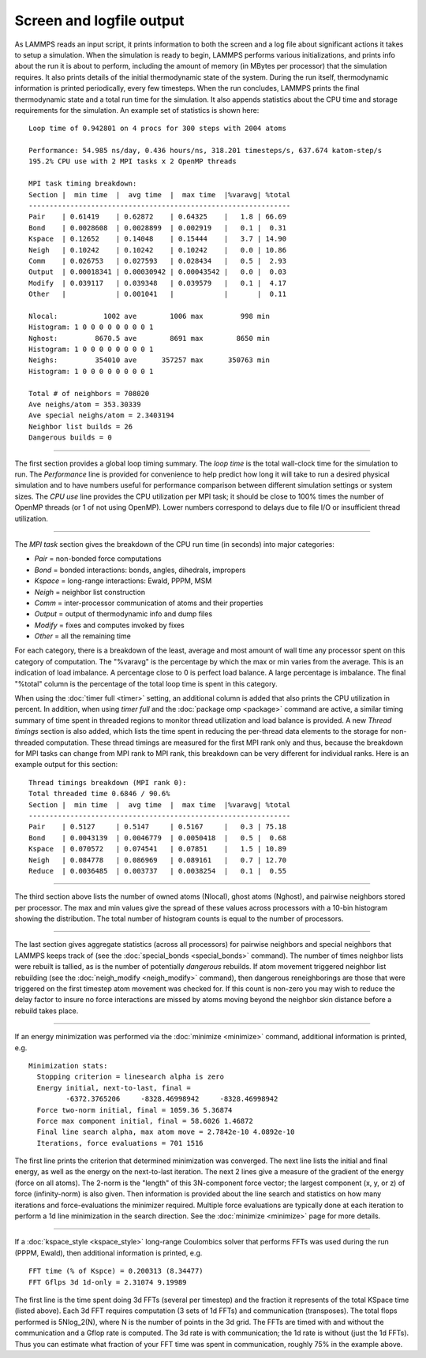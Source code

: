 Screen and logfile output
=========================

As LAMMPS reads an input script, it prints information to both the
screen and a log file about significant actions it takes to setup a
simulation.  When the simulation is ready to begin, LAMMPS performs
various initializations, and prints info about the run it is about to
perform, including the amount of memory (in MBytes per processor) that
the simulation requires.  It also prints details of the initial
thermodynamic state of the system.  During the run itself,
thermodynamic information is printed periodically, every few
timesteps.  When the run concludes, LAMMPS prints the final
thermodynamic state and a total run time for the simulation.  It also
appends statistics about the CPU time and storage requirements for the
simulation.  An example set of statistics is shown here:

.. parsed-literal::

   Loop time of 0.942801 on 4 procs for 300 steps with 2004 atoms

   Performance: 54.985 ns/day, 0.436 hours/ns, 318.201 timesteps/s, 637.674 katom-step/s
   195.2% CPU use with 2 MPI tasks x 2 OpenMP threads

   MPI task timing breakdown:
   Section \|  min time  \|  avg time  \|  max time  \|%varavg\| %total
   ---------------------------------------------------------------
   Pair    \| 0.61419    \| 0.62872    \| 0.64325    \|   1.8 \| 66.69
   Bond    \| 0.0028608  \| 0.0028899  \| 0.002919   \|   0.1 \|  0.31
   Kspace  \| 0.12652    \| 0.14048    \| 0.15444    \|   3.7 \| 14.90
   Neigh   \| 0.10242    \| 0.10242    \| 0.10242    \|   0.0 \| 10.86
   Comm    \| 0.026753   \| 0.027593   \| 0.028434   \|   0.5 \|  2.93
   Output  \| 0.00018341 \| 0.00030942 \| 0.00043542 \|   0.0 \|  0.03
   Modify  \| 0.039117   \| 0.039348   \| 0.039579   \|   0.1 \|  4.17
   Other   \|            \| 0.001041   \|            \|       \|  0.11

   Nlocal:           1002 ave        1006 max         998 min
   Histogram: 1 0 0 0 0 0 0 0 0 1
   Nghost:         8670.5 ave        8691 max        8650 min
   Histogram: 1 0 0 0 0 0 0 0 0 1
   Neighs:         354010 ave      357257 max      350763 min
   Histogram: 1 0 0 0 0 0 0 0 0 1

   Total # of neighbors = 708020
   Ave neighs/atom = 353.30339
   Ave special neighs/atom = 2.3403194
   Neighbor list builds = 26
   Dangerous builds = 0

----------

The first section provides a global loop timing summary. The *loop time*
is the total wall-clock time for the simulation to run.  The
*Performance* line is provided for convenience to help predict how long
it will take to run a desired physical simulation and to have numbers
useful for performance comparison between different simulation settings
or system sizes.  The *CPU use* line provides the CPU utilization per
MPI task; it should be close to 100% times the number of OpenMP threads
(or 1 of not using OpenMP).  Lower numbers correspond to delays due to
file I/O or insufficient thread utilization.

----------

The *MPI task* section gives the breakdown of the CPU run time (in
seconds) into major categories:

* *Pair* = non-bonded force computations
* *Bond* = bonded interactions: bonds, angles, dihedrals, impropers
* *Kspace* = long-range interactions: Ewald, PPPM, MSM
* *Neigh* = neighbor list construction
* *Comm* = inter-processor communication of atoms and their properties
* *Output* = output of thermodynamic info and dump files
* *Modify* = fixes and computes invoked by fixes
* *Other* = all the remaining time

For each category, there is a breakdown of the least, average and most
amount of wall time any processor spent on this category of
computation.  The "%varavg" is the percentage by which the max or min
varies from the average.  This is an indication of load imbalance.  A
percentage close to 0 is perfect load balance.  A large percentage is
imbalance.  The final "%total" column is the percentage of the total
loop time is spent in this category.

When using the :doc:`timer full <timer>` setting, an additional column
is added that also prints the CPU utilization in percent. In addition,
when using *timer full* and the :doc:`package omp <package>` command are
active, a similar timing summary of time spent in threaded regions to
monitor thread utilization and load balance is provided. A new *Thread
timings* section is also added, which lists the time spent in reducing
the per-thread data elements to the storage for non-threaded
computation. These thread timings are measured for the first MPI rank
only and thus, because the breakdown for MPI tasks can change from
MPI rank to MPI rank, this breakdown can be very different for
individual ranks. Here is an example output for this section:

.. parsed-literal::

   Thread timings breakdown (MPI rank 0):
   Total threaded time 0.6846 / 90.6%
   Section \|  min time  \|  avg time  \|  max time  \|%varavg\| %total
   ---------------------------------------------------------------
   Pair    \| 0.5127     \| 0.5147     \| 0.5167     \|   0.3 \| 75.18
   Bond    \| 0.0043139  \| 0.0046779  \| 0.0050418  \|   0.5 \|  0.68
   Kspace  \| 0.070572   \| 0.074541   \| 0.07851    \|   1.5 \| 10.89
   Neigh   \| 0.084778   \| 0.086969   \| 0.089161   \|   0.7 \| 12.70
   Reduce  \| 0.0036485  \| 0.003737   \| 0.0038254  \|   0.1 \|  0.55

----------

The third section above lists the number of owned atoms (Nlocal),
ghost atoms (Nghost), and pairwise neighbors stored per processor.
The max and min values give the spread of these values across
processors with a 10-bin histogram showing the distribution. The total
number of histogram counts is equal to the number of processors.

----------

The last section gives aggregate statistics (across all processors)
for pairwise neighbors and special neighbors that LAMMPS keeps track
of (see the :doc:`special_bonds <special_bonds>` command).  The number
of times neighbor lists were rebuilt is tallied, as is the number of
potentially *dangerous* rebuilds.  If atom movement triggered neighbor
list rebuilding (see the :doc:`neigh_modify <neigh_modify>` command),
then dangerous reneighborings are those that were triggered on the
first timestep atom movement was checked for.  If this count is
non-zero you may wish to reduce the delay factor to insure no force
interactions are missed by atoms moving beyond the neighbor skin
distance before a rebuild takes place.

----------

If an energy minimization was performed via the
:doc:`minimize <minimize>` command, additional information is printed,
e.g.

.. parsed-literal::

   Minimization stats:
     Stopping criterion = linesearch alpha is zero
     Energy initial, next-to-last, final =
            -6372.3765206     -8328.46998942     -8328.46998942
     Force two-norm initial, final = 1059.36 5.36874
     Force max component initial, final = 58.6026 1.46872
     Final line search alpha, max atom move = 2.7842e-10 4.0892e-10
     Iterations, force evaluations = 701 1516

The first line prints the criterion that determined minimization was
converged. The next line lists the initial and final energy, as well
as the energy on the next-to-last iteration.  The next 2 lines give a
measure of the gradient of the energy (force on all atoms).  The
2-norm is the "length" of this 3N-component force vector; the largest
component (x, y, or z) of force (infinity-norm) is also given.  Then
information is provided about the line search and statistics on how
many iterations and force-evaluations the minimizer required.
Multiple force evaluations are typically done at each iteration to
perform a 1d line minimization in the search direction.  See the
:doc:`minimize <minimize>` page for more details.

----------

If a :doc:`kspace_style <kspace_style>` long-range Coulombics solver
that performs FFTs was used during the run (PPPM, Ewald), then
additional information is printed, e.g.

.. parsed-literal::

   FFT time (% of Kspce) = 0.200313 (8.34477)
   FFT Gflps 3d 1d-only = 2.31074 9.19989

The first line is the time spent doing 3d FFTs (several per timestep)
and the fraction it represents of the total KSpace time (listed
above).  Each 3d FFT requires computation (3 sets of 1d FFTs) and
communication (transposes).  The total flops performed is 5Nlog_2(N),
where N is the number of points in the 3d grid.  The FFTs are timed
with and without the communication and a Gflop rate is computed.  The
3d rate is with communication; the 1d rate is without (just the 1d
FFTs).  Thus you can estimate what fraction of your FFT time was spent
in communication, roughly 75% in the example above.
